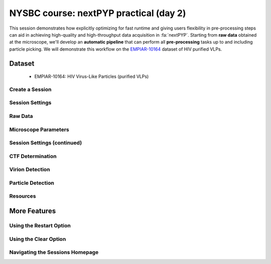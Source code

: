 #######################################
NYSBC course: nextPYP practical (day 2)
#######################################

This session demonstrates how explicitly optimizing for fast runtime and giving users flexibility in pre-processing steps can aid in achieving high-quality and high-throughput data acquisition in :fa:`nextPYP`. Starting from **raw data** obtained at the microscope, we'll develop an **automatic pipeline** that can perform all **pre-processing** tasks up to and including particle picking. We will demonstrate this workflow on the `EMPIAR-10164 <https://www.ebi.ac.uk/empiar/EMPIAR-10164/>`_ dataset of HIV purified VLPs.

Dataset
=======

  * EMPIAR-10164: HIV Virus-Like Particles (purified VLPs)

Create a Session
----------------

.. nextpyp:: 
  :collapsible: open

  * On your Dashboard, select the blue :bdg-primary:`Go to Sessions` button.

  * Click the blue :bdg-primary:`Start Tomography` button.

Session Settings
----------------

.. nextpyp:: 
  :collapsible: open

  * Give your session a user-readable name by typing in the ``Name`` box.

  * The ``Parent Folder`` box will be auto-populated with the storage location specified in your ``pyp_config.toml`` file.

    - For the workshop, this is the ``/nfs`` mount for ``bartesaghilab``.

  * Pick a *unique* ``Folder Name`` for your session. There can only be one folder name per session, regardless of the user-readable name!

  * Select the ``Workshop`` group

Raw Data
--------

.. nextpyp:: 
  :collapsible: open

  * Path to raw data: ``/nfs/bartesaghilab/nextpyp/workshop/10164/TS_*.tif``

Microscope Parameters
---------------------

.. nextpyp:: 
  :collapsible: open

  * Pixel size: 1.35

  * Acceleration voltage: 300

  * Tilt-axis angle: 85.3

Session Settings (continued)
----------------------------

.. nextpyp:: 
  :collapsible: open

  * Number of tilts: 41

  * Raw data transfer: ``link``

    - ``Link``: Create a symlink between the data on the microscope and your local computer. The data still *only* exists at the microscope.
    
    - ``Move``: Transfer the data from the microscope to your local computer, removing the data at the microscope. The data will now *only* exist on your local computer.
    
    - ``Copy``: Make a copy of the data in the microscope, and transfer the copy to your local computer. The data will now exist at both the microscope *and* your local computer.

CTF Determination
-----------------

.. nextpyp:: 
  :collapsible: open

  * Max resolution: 5

Virion Detection
----------------

.. nextpyp:: 
  :collapsible: open

  * Virion radius: 500

  * Virion detection method: ``auto``

  * Spike detection method: ``uniform``

  * Minimum distance between spikes: 8

  * Size of equatorial band to restrict spike picking: 800

Particle Detection
------------------

.. nextpyp:: 
  :collapsible: open

  * Detection method: ``none``

    - Remember that we have just picked our "particles" (virions) in the previous tab!

  * Detection radius: 50

Resources
---------

.. nextpyp:: 
  :collapsible: open

  These settings apply for all datasets:

  * Threads per task: 41

    - This number should match the number of tilts in your tilt series.

    - In general, the more threads you use, the more tilts that can be processed at the same time, and the faster you see pre-processing results.
  
  * Memory per task: 164

    - As a rule of thumb, use 4x as much memory as you have threads.

More Features
=============

Using the Restart Option
------------------------

.. nextpyp:: 
  :collapsible: open

  * "Smart" method of rerunning only what is necessary after changing pre-processing parameters

  * Workflow: Change a parameter → ``Save`` settings changes → ``Restart`` Pre-processing daemon

  .. nextpyp:: 
    :collapsible: open
    :title: Example: Changing the minimum distance between spikes

    * Virion detection

      - Increase ``Minimum distance between spikes (voxels)`` to 20

      - Click ``Save``

    * Navigate to ``Operations`` tab

    * Click ``Restart`` on pre-processing daemon

    * Open ``Logs`` to check that the restart flag has been detected and new pre-processing jobs will be launched in response to this change

    * Check ``Tilt series`` tab to see that fewer particles have been picked

Using the Clear Option
----------------------

.. nextpyp:: 
  :collapsible: open

  * Start pre-processing procedure from scratch

  * Helpful if the changes you've made touch multiple parts of the pre-processing pipeline

    - Like re-calculating CTF or re-doing frame alignment

Navigating the Sessions Homepage
--------------------------------

.. nextpyp:: 
  :collapsible: open

  * Sessions can be **copied** or **deleted**

    - **CAUTION**: Deleting a session whose mode of file transfer was ``Move`` will **delete the data**.

  * Click the arrow to find where the session's network file storage location
